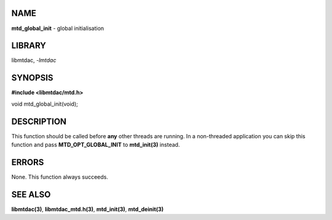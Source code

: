 NAME
====

**mtd_global_init** - global initialisation

LIBRARY
=======

libmtdac, *-lmtdac*

SYNOPSIS
========

**#include <libmtdac/mtd.h>**

void mtd_global_init(void);

DESCRIPTION
===========

This function should be called before **any** other threads are running.
In a non-threaded application you can skip this function and pass
**MTD_OPT_GLOBAL_INIT** to **mtd_init(3)** instead.

ERRORS
======

None. This function always succeeds.

SEE ALSO
========

**libmtdac(3)**,
**libmtdac_mtd.h(3)**,
**mtd_init(3)**,
**mtd_deinit(3)**
